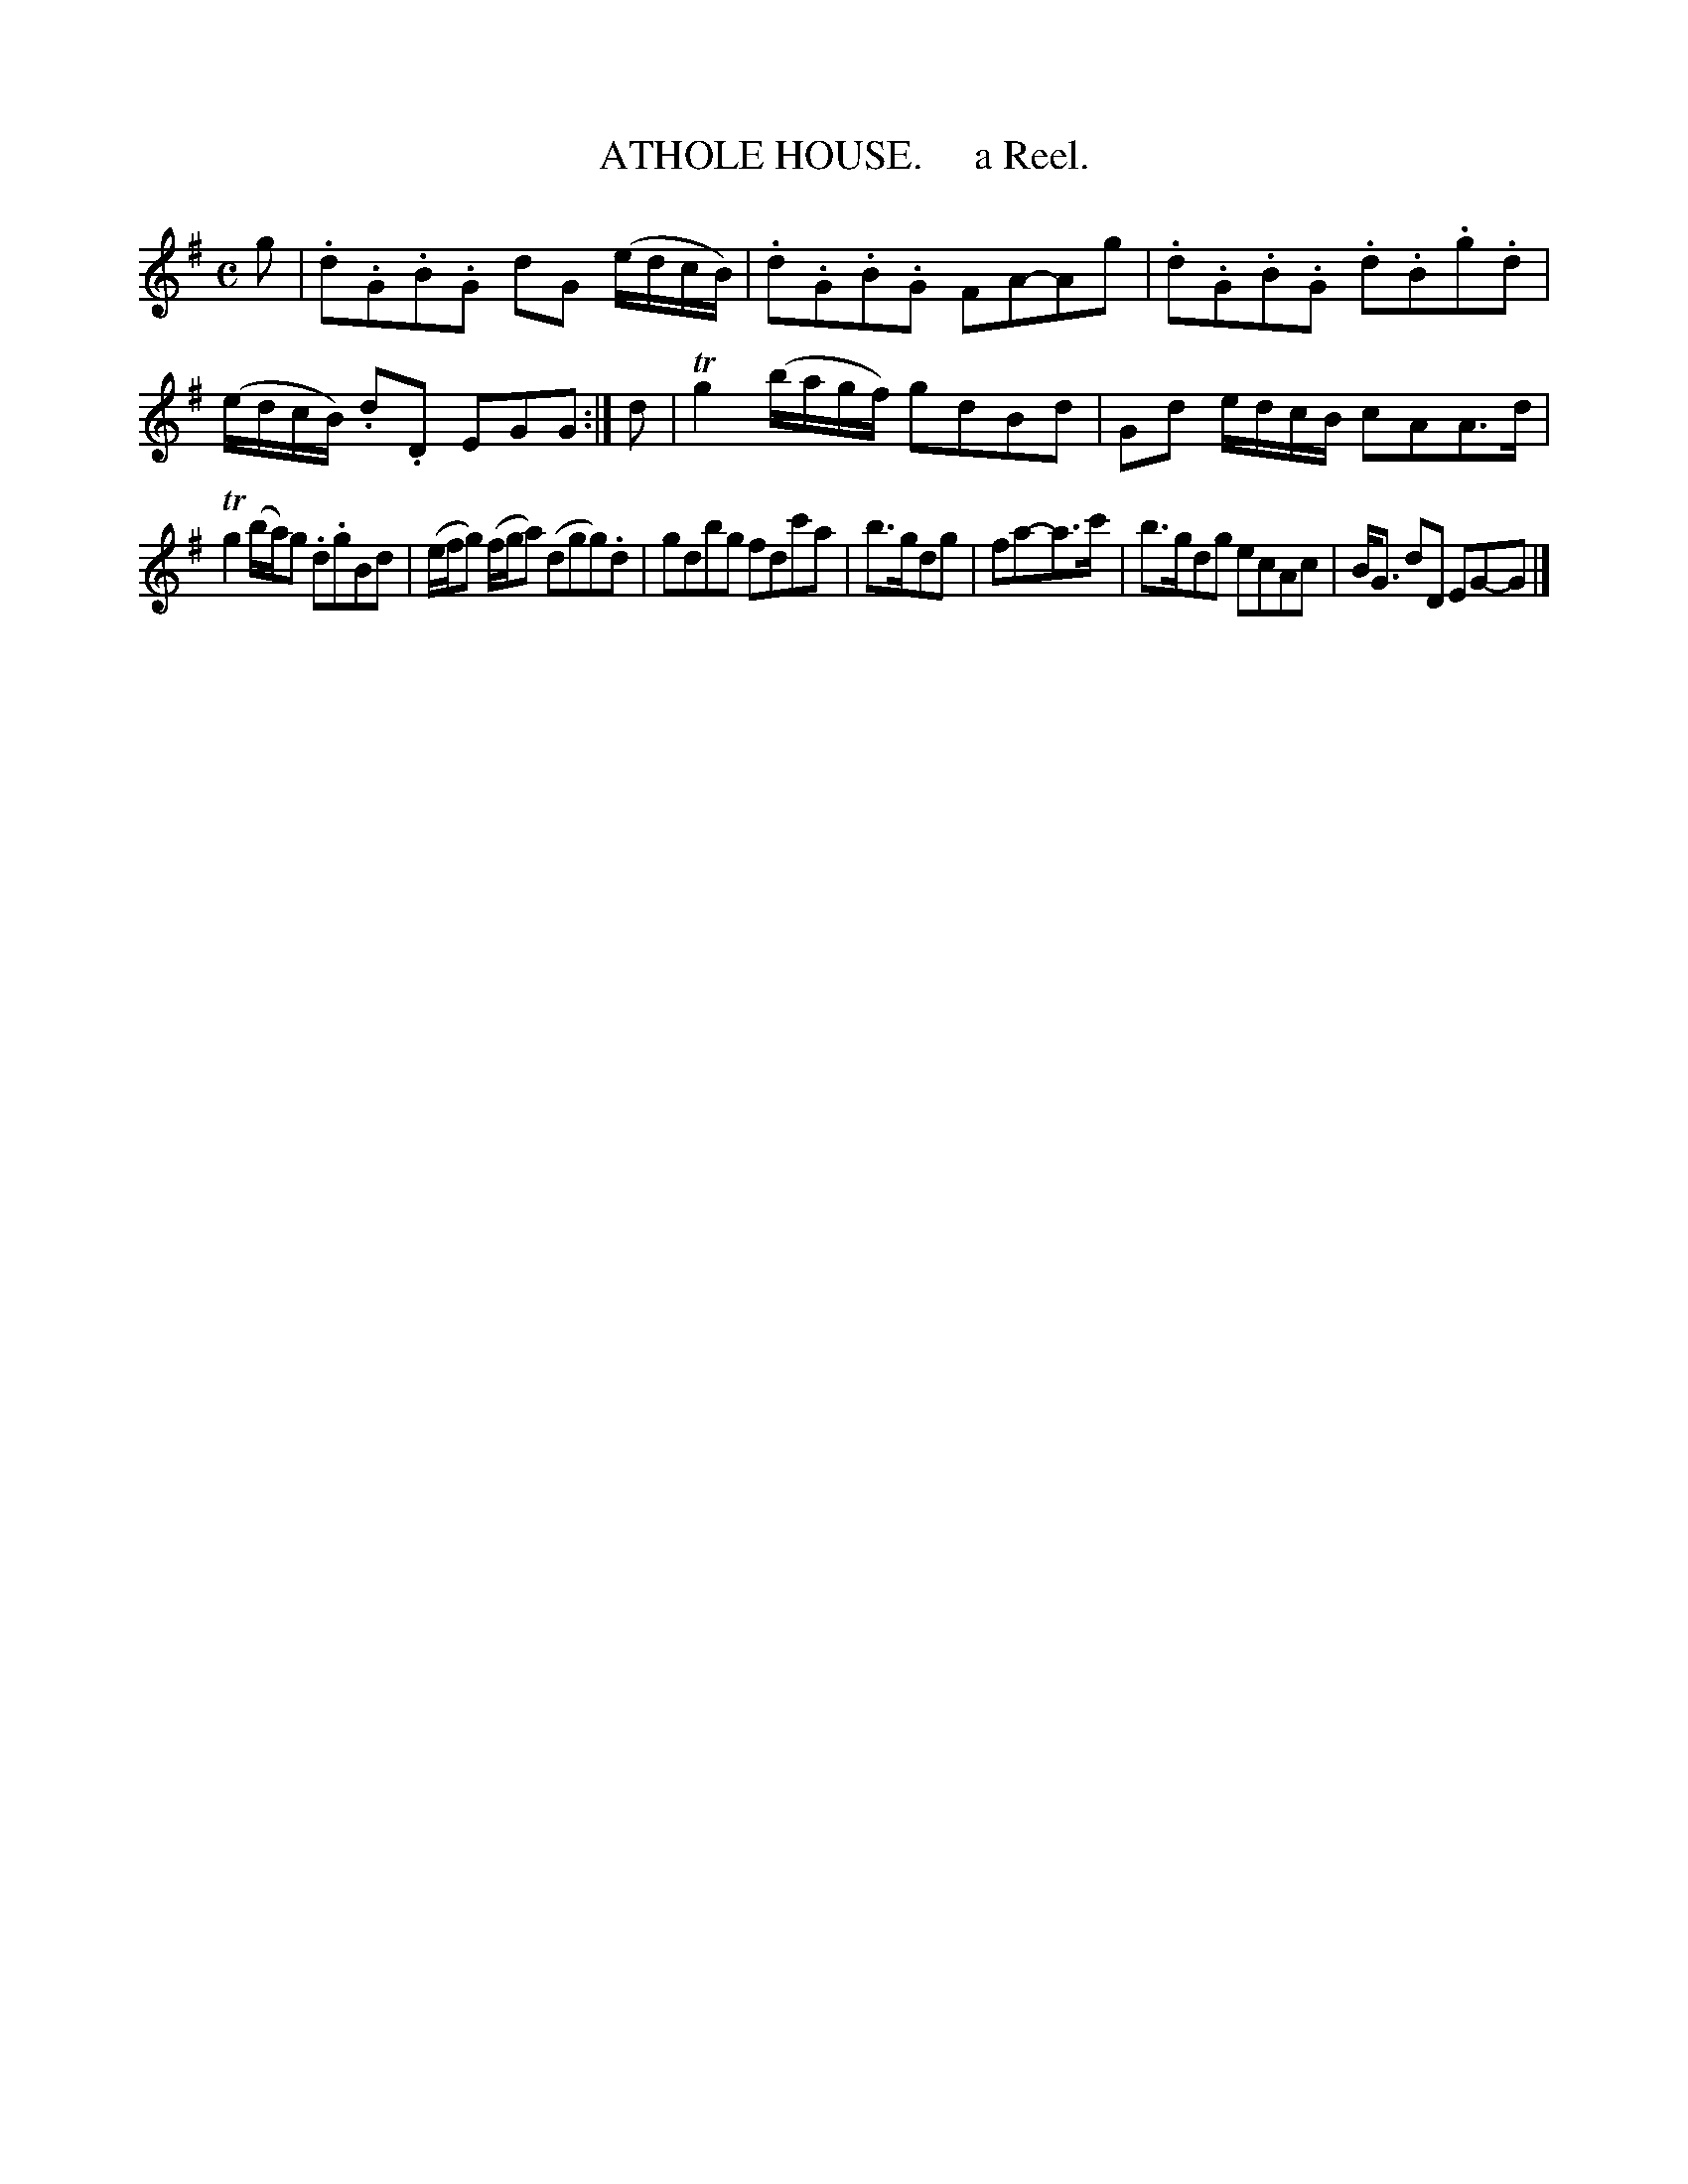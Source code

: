 X: 10562
T: ATHOLE HOUSE.     a Reel.
R: reel
B: "Edinburgh Repository of Music" v.1 p.56 #2
F: http://digital.nls.uk/special-collections-of-printed-music/pageturner.cfm?id=87776133
Z: 2015 John Chambers <jc:trillian.mit.edu>
M: C
L: 1/8
K: G
g |\
.d.G.B.G dG (e/d/c/B/) | .d.G.B.G FA-Ag |\
.d.G.B.G .d.B.g.d | (e/d/c/B/) .d.D EGG :|\
d |\
Tg2 (b/a/g/f/) gdBd | Gd e/d/c/B/ cAA>d |
Tg2 (b/a/)g .d.gBd | (e/f/g) (f/g/a) (dgg).d |\
gdbg fdc'a | b>gdg | fa-a>c' |\
b>gdg ecAc | B<G dD EG-G |]
